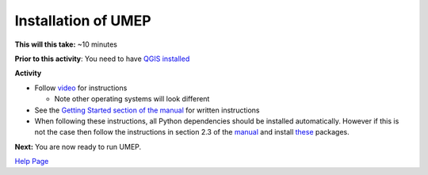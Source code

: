 .. _UMEP1:

Installation of UMEP
~~~~~~~~~~~~~~~~~~~~

**This will this take:** ~10 minutes

**Prior to this activity**: You need to have `QGIS installed <https://github.com/Urban-Meteorology-Reading/UMEP-Workshop.io/wiki/Installation-of-QGIS>`__

**Activity**

-  Follow `video <https://www.youtube.com/watch?v=0vcCBoFETkw>`__ for instructions

   -  Note other operating systems will look different

-  See the `Getting Started section of the manual <https://umep-docs.readthedocs.io/en/latest/Getting_Started.html>`__
   for written instructions

-  When following these instructions, all Python dependencies should be
   installed automatically. However if this is not the case then follow
   the instructions in section 2.3 of the
   `manual <https://umep-docs.readthedocs.io/en/latest/Getting_Started.html>`__
   and install
   `these <https://github.com/sunt05/SuPy/blob/d48f58d8f35e852acd4e205ca4b0a3c9adcdebf2/src/setup.py#L40-L58>`__
   packages.

**Next:** You are now ready to run UMEP.

`Help Page <https://urban-meteorology-reading.github.io/UMEP-Workshop.io/Need-help.html>`__
